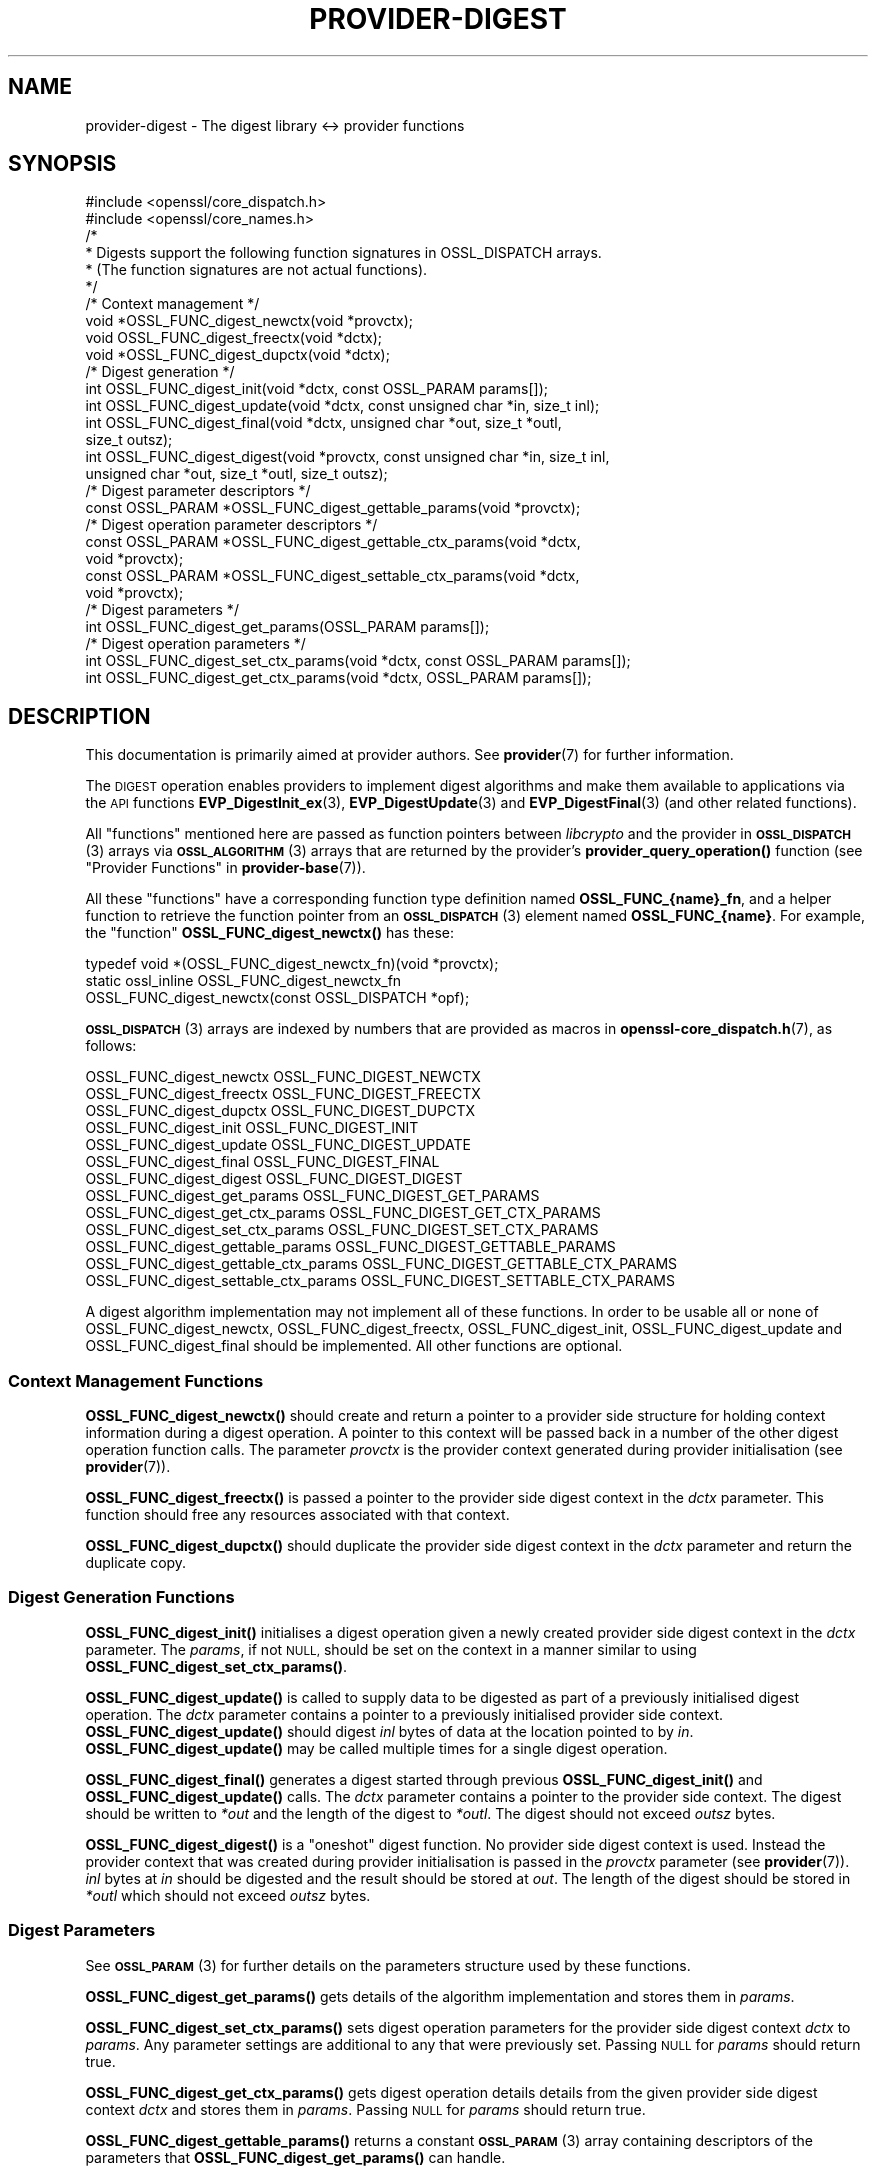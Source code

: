 .\" Automatically generated by Pod::Man 4.11 (Pod::Simple 3.35)
.\"
.\" Standard preamble:
.\" ========================================================================
.de Sp \" Vertical space (when we can't use .PP)
.if t .sp .5v
.if n .sp
..
.de Vb \" Begin verbatim text
.ft CW
.nf
.ne \\$1
..
.de Ve \" End verbatim text
.ft R
.fi
..
.\" Set up some character translations and predefined strings.  \*(-- will
.\" give an unbreakable dash, \*(PI will give pi, \*(L" will give a left
.\" double quote, and \*(R" will give a right double quote.  \*(C+ will
.\" give a nicer C++.  Capital omega is used to do unbreakable dashes and
.\" therefore won't be available.  \*(C` and \*(C' expand to `' in nroff,
.\" nothing in troff, for use with C<>.
.tr \(*W-
.ds C+ C\v'-.1v'\h'-1p'\s-2+\h'-1p'+\s0\v'.1v'\h'-1p'
.ie n \{\
.    ds -- \(*W-
.    ds PI pi
.    if (\n(.H=4u)&(1m=24u) .ds -- \(*W\h'-12u'\(*W\h'-12u'-\" diablo 10 pitch
.    if (\n(.H=4u)&(1m=20u) .ds -- \(*W\h'-12u'\(*W\h'-8u'-\"  diablo 12 pitch
.    ds L" ""
.    ds R" ""
.    ds C` ""
.    ds C' ""
'br\}
.el\{\
.    ds -- \|\(em\|
.    ds PI \(*p
.    ds L" ``
.    ds R" ''
.    ds C`
.    ds C'
'br\}
.\"
.\" Escape single quotes in literal strings from groff's Unicode transform.
.ie \n(.g .ds Aq \(aq
.el       .ds Aq '
.\"
.\" If the F register is >0, we'll generate index entries on stderr for
.\" titles (.TH), headers (.SH), subsections (.SS), items (.Ip), and index
.\" entries marked with X<> in POD.  Of course, you'll have to process the
.\" output yourself in some meaningful fashion.
.\"
.\" Avoid warning from groff about undefined register 'F'.
.de IX
..
.nr rF 0
.if \n(.g .if rF .nr rF 1
.if (\n(rF:(\n(.g==0)) \{\
.    if \nF \{\
.        de IX
.        tm Index:\\$1\t\\n%\t"\\$2"
..
.        if !\nF==2 \{\
.            nr % 0
.            nr F 2
.        \}
.    \}
.\}
.rr rF
.\"
.\" Accent mark definitions (@(#)ms.acc 1.5 88/02/08 SMI; from UCB 4.2).
.\" Fear.  Run.  Save yourself.  No user-serviceable parts.
.    \" fudge factors for nroff and troff
.if n \{\
.    ds #H 0
.    ds #V .8m
.    ds #F .3m
.    ds #[ \f1
.    ds #] \fP
.\}
.if t \{\
.    ds #H ((1u-(\\\\n(.fu%2u))*.13m)
.    ds #V .6m
.    ds #F 0
.    ds #[ \&
.    ds #] \&
.\}
.    \" simple accents for nroff and troff
.if n \{\
.    ds ' \&
.    ds ` \&
.    ds ^ \&
.    ds , \&
.    ds ~ ~
.    ds /
.\}
.if t \{\
.    ds ' \\k:\h'-(\\n(.wu*8/10-\*(#H)'\'\h"|\\n:u"
.    ds ` \\k:\h'-(\\n(.wu*8/10-\*(#H)'\`\h'|\\n:u'
.    ds ^ \\k:\h'-(\\n(.wu*10/11-\*(#H)'^\h'|\\n:u'
.    ds , \\k:\h'-(\\n(.wu*8/10)',\h'|\\n:u'
.    ds ~ \\k:\h'-(\\n(.wu-\*(#H-.1m)'~\h'|\\n:u'
.    ds / \\k:\h'-(\\n(.wu*8/10-\*(#H)'\z\(sl\h'|\\n:u'
.\}
.    \" troff and (daisy-wheel) nroff accents
.ds : \\k:\h'-(\\n(.wu*8/10-\*(#H+.1m+\*(#F)'\v'-\*(#V'\z.\h'.2m+\*(#F'.\h'|\\n:u'\v'\*(#V'
.ds 8 \h'\*(#H'\(*b\h'-\*(#H'
.ds o \\k:\h'-(\\n(.wu+\w'\(de'u-\*(#H)/2u'\v'-.3n'\*(#[\z\(de\v'.3n'\h'|\\n:u'\*(#]
.ds d- \h'\*(#H'\(pd\h'-\w'~'u'\v'-.25m'\f2\(hy\fP\v'.25m'\h'-\*(#H'
.ds D- D\\k:\h'-\w'D'u'\v'-.11m'\z\(hy\v'.11m'\h'|\\n:u'
.ds th \*(#[\v'.3m'\s+1I\s-1\v'-.3m'\h'-(\w'I'u*2/3)'\s-1o\s+1\*(#]
.ds Th \*(#[\s+2I\s-2\h'-\w'I'u*3/5'\v'-.3m'o\v'.3m'\*(#]
.ds ae a\h'-(\w'a'u*4/10)'e
.ds Ae A\h'-(\w'A'u*4/10)'E
.    \" corrections for vroff
.if v .ds ~ \\k:\h'-(\\n(.wu*9/10-\*(#H)'\s-2\u~\d\s+2\h'|\\n:u'
.if v .ds ^ \\k:\h'-(\\n(.wu*10/11-\*(#H)'\v'-.4m'^\v'.4m'\h'|\\n:u'
.    \" for low resolution devices (crt and lpr)
.if \n(.H>23 .if \n(.V>19 \
\{\
.    ds : e
.    ds 8 ss
.    ds o a
.    ds d- d\h'-1'\(ga
.    ds D- D\h'-1'\(hy
.    ds th \o'bp'
.    ds Th \o'LP'
.    ds ae ae
.    ds Ae AE
.\}
.rm #[ #] #H #V #F C
.\" ========================================================================
.\"
.IX Title "PROVIDER-DIGEST 7ossl"
.TH PROVIDER-DIGEST 7ossl "2023-11-23" "3.2.0" "OpenSSL"
.\" For nroff, turn off justification.  Always turn off hyphenation; it makes
.\" way too many mistakes in technical documents.
.if n .ad l
.nh
.SH "NAME"
provider\-digest \- The digest library <\-> provider functions
.SH "SYNOPSIS"
.IX Header "SYNOPSIS"
.Vb 2
\& #include <openssl/core_dispatch.h>
\& #include <openssl/core_names.h>
\&
\& /*
\&  * Digests support the following function signatures in OSSL_DISPATCH arrays.
\&  * (The function signatures are not actual functions).
\&  */
\&
\& /* Context management */
\& void *OSSL_FUNC_digest_newctx(void *provctx);
\& void OSSL_FUNC_digest_freectx(void *dctx);
\& void *OSSL_FUNC_digest_dupctx(void *dctx);
\&
\& /* Digest generation */
\& int OSSL_FUNC_digest_init(void *dctx, const OSSL_PARAM params[]);
\& int OSSL_FUNC_digest_update(void *dctx, const unsigned char *in, size_t inl);
\& int OSSL_FUNC_digest_final(void *dctx, unsigned char *out, size_t *outl,
\&                            size_t outsz);
\& int OSSL_FUNC_digest_digest(void *provctx, const unsigned char *in, size_t inl,
\&                             unsigned char *out, size_t *outl, size_t outsz);
\&
\& /* Digest parameter descriptors */
\& const OSSL_PARAM *OSSL_FUNC_digest_gettable_params(void *provctx);
\&
\& /* Digest operation parameter descriptors */
\& const OSSL_PARAM *OSSL_FUNC_digest_gettable_ctx_params(void *dctx,
\&                                                        void *provctx);
\& const OSSL_PARAM *OSSL_FUNC_digest_settable_ctx_params(void *dctx,
\&                                                        void *provctx);
\&
\& /* Digest parameters */
\& int OSSL_FUNC_digest_get_params(OSSL_PARAM params[]);
\&
\& /* Digest operation parameters */
\& int OSSL_FUNC_digest_set_ctx_params(void *dctx, const OSSL_PARAM params[]);
\& int OSSL_FUNC_digest_get_ctx_params(void *dctx, OSSL_PARAM params[]);
.Ve
.SH "DESCRIPTION"
.IX Header "DESCRIPTION"
This documentation is primarily aimed at provider authors. See \fBprovider\fR\|(7)
for further information.
.PP
The \s-1DIGEST\s0 operation enables providers to implement digest algorithms and make
them available to applications via the \s-1API\s0 functions \fBEVP_DigestInit_ex\fR\|(3),
\&\fBEVP_DigestUpdate\fR\|(3) and \fBEVP_DigestFinal\fR\|(3) (and other related functions).
.PP
All \*(L"functions\*(R" mentioned here are passed as function pointers between
\&\fIlibcrypto\fR and the provider in \s-1\fBOSSL_DISPATCH\s0\fR\|(3) arrays via
\&\s-1\fBOSSL_ALGORITHM\s0\fR\|(3) arrays that are returned by the provider's
\&\fBprovider_query_operation()\fR function
(see \*(L"Provider Functions\*(R" in \fBprovider\-base\fR\|(7)).
.PP
All these \*(L"functions\*(R" have a corresponding function type definition
named \fBOSSL_FUNC_{name}_fn\fR, and a helper function to retrieve the
function pointer from an \s-1\fBOSSL_DISPATCH\s0\fR\|(3) element named
\&\fBOSSL_FUNC_{name}\fR.
For example, the \*(L"function\*(R" \fBOSSL_FUNC_digest_newctx()\fR has these:
.PP
.Vb 3
\& typedef void *(OSSL_FUNC_digest_newctx_fn)(void *provctx);
\& static ossl_inline OSSL_FUNC_digest_newctx_fn
\&     OSSL_FUNC_digest_newctx(const OSSL_DISPATCH *opf);
.Ve
.PP
\&\s-1\fBOSSL_DISPATCH\s0\fR\|(3) arrays are indexed by numbers that are provided as
macros in \fBopenssl\-core_dispatch.h\fR\|(7), as follows:
.PP
.Vb 3
\& OSSL_FUNC_digest_newctx               OSSL_FUNC_DIGEST_NEWCTX
\& OSSL_FUNC_digest_freectx              OSSL_FUNC_DIGEST_FREECTX
\& OSSL_FUNC_digest_dupctx               OSSL_FUNC_DIGEST_DUPCTX
\&
\& OSSL_FUNC_digest_init                 OSSL_FUNC_DIGEST_INIT
\& OSSL_FUNC_digest_update               OSSL_FUNC_DIGEST_UPDATE
\& OSSL_FUNC_digest_final                OSSL_FUNC_DIGEST_FINAL
\& OSSL_FUNC_digest_digest               OSSL_FUNC_DIGEST_DIGEST
\&
\& OSSL_FUNC_digest_get_params           OSSL_FUNC_DIGEST_GET_PARAMS
\& OSSL_FUNC_digest_get_ctx_params       OSSL_FUNC_DIGEST_GET_CTX_PARAMS
\& OSSL_FUNC_digest_set_ctx_params       OSSL_FUNC_DIGEST_SET_CTX_PARAMS
\&
\& OSSL_FUNC_digest_gettable_params      OSSL_FUNC_DIGEST_GETTABLE_PARAMS
\& OSSL_FUNC_digest_gettable_ctx_params  OSSL_FUNC_DIGEST_GETTABLE_CTX_PARAMS
\& OSSL_FUNC_digest_settable_ctx_params  OSSL_FUNC_DIGEST_SETTABLE_CTX_PARAMS
.Ve
.PP
A digest algorithm implementation may not implement all of these functions.
In order to be usable all or none of OSSL_FUNC_digest_newctx, OSSL_FUNC_digest_freectx,
OSSL_FUNC_digest_init, OSSL_FUNC_digest_update and OSSL_FUNC_digest_final should be implemented.
All other functions are optional.
.SS "Context Management Functions"
.IX Subsection "Context Management Functions"
\&\fBOSSL_FUNC_digest_newctx()\fR should create and return a pointer to a provider side
structure for holding context information during a digest operation.
A pointer to this context will be passed back in a number of the other digest
operation function calls.
The parameter \fIprovctx\fR is the provider context generated during provider
initialisation (see \fBprovider\fR\|(7)).
.PP
\&\fBOSSL_FUNC_digest_freectx()\fR is passed a pointer to the provider side digest context in
the \fIdctx\fR parameter.
This function should free any resources associated with that context.
.PP
\&\fBOSSL_FUNC_digest_dupctx()\fR should duplicate the provider side digest context in the
\&\fIdctx\fR parameter and return the duplicate copy.
.SS "Digest Generation Functions"
.IX Subsection "Digest Generation Functions"
\&\fBOSSL_FUNC_digest_init()\fR initialises a digest operation given a newly created
provider side digest context in the \fIdctx\fR parameter.
The \fIparams\fR, if not \s-1NULL,\s0 should be set on the context in a manner similar to
using \fBOSSL_FUNC_digest_set_ctx_params()\fR.
.PP
\&\fBOSSL_FUNC_digest_update()\fR is called to supply data to be digested as part of a
previously initialised digest operation.
The \fIdctx\fR parameter contains a pointer to a previously initialised provider
side context.
\&\fBOSSL_FUNC_digest_update()\fR should digest \fIinl\fR bytes of data at the location pointed to
by \fIin\fR.
\&\fBOSSL_FUNC_digest_update()\fR may be called multiple times for a single digest operation.
.PP
\&\fBOSSL_FUNC_digest_final()\fR generates a digest started through previous \fBOSSL_FUNC_digest_init()\fR
and \fBOSSL_FUNC_digest_update()\fR calls.
The \fIdctx\fR parameter contains a pointer to the provider side context.
The digest should be written to \fI*out\fR and the length of the digest to
\&\fI*outl\fR.
The digest should not exceed \fIoutsz\fR bytes.
.PP
\&\fBOSSL_FUNC_digest_digest()\fR is a \*(L"oneshot\*(R" digest function.
No provider side digest context is used.
Instead the provider context that was created during provider initialisation is
passed in the \fIprovctx\fR parameter (see \fBprovider\fR\|(7)).
\&\fIinl\fR bytes at \fIin\fR should be digested and the result should be stored at
\&\fIout\fR. The length of the digest should be stored in \fI*outl\fR which should not
exceed \fIoutsz\fR bytes.
.SS "Digest Parameters"
.IX Subsection "Digest Parameters"
See \s-1\fBOSSL_PARAM\s0\fR\|(3) for further details on the parameters structure used by
these functions.
.PP
\&\fBOSSL_FUNC_digest_get_params()\fR gets details of the algorithm implementation
and stores them in \fIparams\fR.
.PP
\&\fBOSSL_FUNC_digest_set_ctx_params()\fR sets digest operation parameters for the
provider side digest context \fIdctx\fR to \fIparams\fR.
Any parameter settings are additional to any that were previously set.
Passing \s-1NULL\s0 for \fIparams\fR should return true.
.PP
\&\fBOSSL_FUNC_digest_get_ctx_params()\fR gets digest operation details details from
the given provider side digest context \fIdctx\fR and stores them in \fIparams\fR.
Passing \s-1NULL\s0 for \fIparams\fR should return true.
.PP
\&\fBOSSL_FUNC_digest_gettable_params()\fR returns a constant \s-1\fBOSSL_PARAM\s0\fR\|(3) array
containing descriptors of the parameters that \fBOSSL_FUNC_digest_get_params()\fR
can handle.
.PP
\&\fBOSSL_FUNC_digest_gettable_ctx_params()\fR and
\&\fBOSSL_FUNC_digest_settable_ctx_params()\fR both return constant
\&\s-1\fBOSSL_PARAM\s0\fR\|(3) arrays as descriptors of the parameters that
\&\fBOSSL_FUNC_digest_get_ctx_params()\fR and \fBOSSL_FUNC_digest_set_ctx_params()\fR
can handle, respectively.  The array is based on the current state of
the provider side context if \fIdctx\fR is not \s-1NULL\s0 and on the provider
side algorithm \fIprovctx\fR otherwise.
.PP
Parameters currently recognised by built-in digests with this function
are as follows. Not all parameters are relevant to, or are understood
by all digests:
.ie n .IP """blocksize"" (\fB\s-1OSSL_DIGEST_PARAM_BLOCK_SIZE\s0\fR) <unsigned integer>" 4
.el .IP "``blocksize'' (\fB\s-1OSSL_DIGEST_PARAM_BLOCK_SIZE\s0\fR) <unsigned integer>" 4
.IX Item "blocksize (OSSL_DIGEST_PARAM_BLOCK_SIZE) <unsigned integer>"
The digest block size.
The length of the \*(L"blocksize\*(R" parameter should not exceed that of a \fBsize_t\fR.
.ie n .IP """size"" (\fB\s-1OSSL_DIGEST_PARAM_SIZE\s0\fR) <unsigned integer>" 4
.el .IP "``size'' (\fB\s-1OSSL_DIGEST_PARAM_SIZE\s0\fR) <unsigned integer>" 4
.IX Item "size (OSSL_DIGEST_PARAM_SIZE) <unsigned integer>"
The digest output size.
The length of the \*(L"size\*(R" parameter should not exceed that of a \fBsize_t\fR.
.ie n .IP """flags"" (\fB\s-1OSSL_DIGEST_PARAM_FLAGS\s0\fR) <unsigned integer>" 4
.el .IP "``flags'' (\fB\s-1OSSL_DIGEST_PARAM_FLAGS\s0\fR) <unsigned integer>" 4
.IX Item "flags (OSSL_DIGEST_PARAM_FLAGS) <unsigned integer>"
Diverse flags that describe exceptional behaviour for the digest:
.RS 4
.IP "\fB\s-1EVP_MD_FLAG_ONESHOT\s0\fR" 4
.IX Item "EVP_MD_FLAG_ONESHOT"
This digest method can only handle one block of input.
.IP "\fB\s-1EVP_MD_FLAG_XOF\s0\fR" 4
.IX Item "EVP_MD_FLAG_XOF"
This digest method is an extensible-output function (\s-1XOF\s0) and supports
setting the \fB\s-1OSSL_DIGEST_PARAM_XOFLEN\s0\fR parameter.
.IP "\fB\s-1EVP_MD_FLAG_DIGALGID_NULL\s0\fR" 4
.IX Item "EVP_MD_FLAG_DIGALGID_NULL"
When setting up a DigestAlgorithmIdentifier, this flag will have the
parameter set to \s-1NULL\s0 by default.  Use this for PKCS#1.  \fINote: if
combined with \s-1EVP_MD_FLAG_DIGALGID_ABSENT,\s0 the latter will override.\fR
.IP "\fB\s-1EVP_MD_FLAG_DIGALGID_ABSENT\s0\fR" 4
.IX Item "EVP_MD_FLAG_DIGALGID_ABSENT"
When setting up a DigestAlgorithmIdentifier, this flag will have the
parameter be left absent by default.  \fINote: if combined with
\&\s-1EVP_MD_FLAG_DIGALGID_NULL,\s0 the latter will be overridden.\fR
.IP "\fB\s-1EVP_MD_FLAG_DIGALGID_CUSTOM\s0\fR" 4
.IX Item "EVP_MD_FLAG_DIGALGID_CUSTOM"
Custom DigestAlgorithmIdentifier handling via ctrl, with
\&\fB\s-1EVP_MD_FLAG_DIGALGID_ABSENT\s0\fR as default.  \fINote: if combined with
\&\s-1EVP_MD_FLAG_DIGALGID_NULL,\s0 the latter will be overridden.\fR
Currently unused.
.RE
.RS 4
.Sp
The length of the \*(L"flags\*(R" parameter should equal that of an
\&\fBunsigned long int\fR.
.RE
.SS "Digest Context Parameters"
.IX Subsection "Digest Context Parameters"
\&\fBOSSL_FUNC_digest_set_ctx_params()\fR sets digest parameters associated with the
given provider side digest context \fIdctx\fR to \fIparams\fR.
Any parameter settings are additional to any that were previously set.
See \s-1\fBOSSL_PARAM\s0\fR\|(3) for further details on the parameters structure.
.PP
\&\fBOSSL_FUNC_digest_get_ctx_params()\fR gets details of currently set parameters
values associated with the give provider side digest context \fIdctx\fR
and stores them in \fIparams\fR.
See \s-1\fBOSSL_PARAM\s0\fR\|(3) for further details on the parameters structure.
.SH "RETURN VALUES"
.IX Header "RETURN VALUES"
\&\fBOSSL_FUNC_digest_newctx()\fR and \fBOSSL_FUNC_digest_dupctx()\fR should return the newly created
provider side digest context, or \s-1NULL\s0 on failure.
.PP
\&\fBOSSL_FUNC_digest_init()\fR, \fBOSSL_FUNC_digest_update()\fR, \fBOSSL_FUNC_digest_final()\fR, \fBOSSL_FUNC_digest_digest()\fR,
\&\fBOSSL_FUNC_digest_set_params()\fR and \fBOSSL_FUNC_digest_get_params()\fR should return 1 for success or
0 on error.
.PP
\&\fBOSSL_FUNC_digest_size()\fR should return the digest size.
.PP
\&\fBOSSL_FUNC_digest_block_size()\fR should return the block size of the underlying digest
algorithm.
.SH "BUGS"
.IX Header "BUGS"
The \fBEVP_Q_digest()\fR, \fBEVP_Digest()\fR and \fBEVP_DigestFinal_ex()\fR \s-1API\s0 calls do not
expect the digest size to be larger than \s-1EVP_MAX_MD_SIZE.\s0 Any algorithm which
produces larger digests is unusable with those \s-1API\s0 calls.
.SH "SEE ALSO"
.IX Header "SEE ALSO"
\&\fBprovider\fR\|(7), \s-1\fBOSSL_PROVIDER\-FIPS\s0\fR\|(7), \fBOSSL_PROVIDER\-default\fR\|(7),
\&\fBOSSL_PROVIDER\-legacy\fR\|(7),
\&\fBEVP_MD\-common\fR\|(7), \s-1\fBEVP_MD\-BLAKE2\s0\fR\|(7), \s-1\fBEVP_MD\-MD2\s0\fR\|(7),
\&\s-1\fBEVP_MD\-MD4\s0\fR\|(7), \s-1\fBEVP_MD\-MD5\s0\fR\|(7), \s-1\fBEVP_MD\-MD5\-SHA1\s0\fR\|(7),
\&\s-1\fBEVP_MD\-MDC2\s0\fR\|(7), \s-1\fBEVP_MD\-RIPEMD160\s0\fR\|(7), \s-1\fBEVP_MD\-SHA1\s0\fR\|(7),
\&\s-1\fBEVP_MD\-SHA2\s0\fR\|(7), \s-1\fBEVP_MD\-SHA3\s0\fR\|(7), \s-1\fBEVP_MD\-KECCAK\s0\fR\|(7)
\&\s-1\fBEVP_MD\-SHAKE\s0\fR\|(7), \s-1\fBEVP_MD\-SM3\s0\fR\|(7), \s-1\fBEVP_MD\-WHIRLPOOL\s0\fR\|(7),
\&\s-1\fBEVP_MD\-NULL\s0\fR\|(7),
\&\fBlife_cycle\-digest\fR\|(7), \fBEVP_DigestInit\fR\|(3)
.SH "HISTORY"
.IX Header "HISTORY"
The provider \s-1DIGEST\s0 interface was introduced in OpenSSL 3.0.
.SH "COPYRIGHT"
.IX Header "COPYRIGHT"
Copyright 2019\-2023 The OpenSSL Project Authors. All Rights Reserved.
.PP
Licensed under the Apache License 2.0 (the \*(L"License\*(R").  You may not use
this file except in compliance with the License.  You can obtain a copy
in the file \s-1LICENSE\s0 in the source distribution or at
<https://www.openssl.org/source/license.html>.
